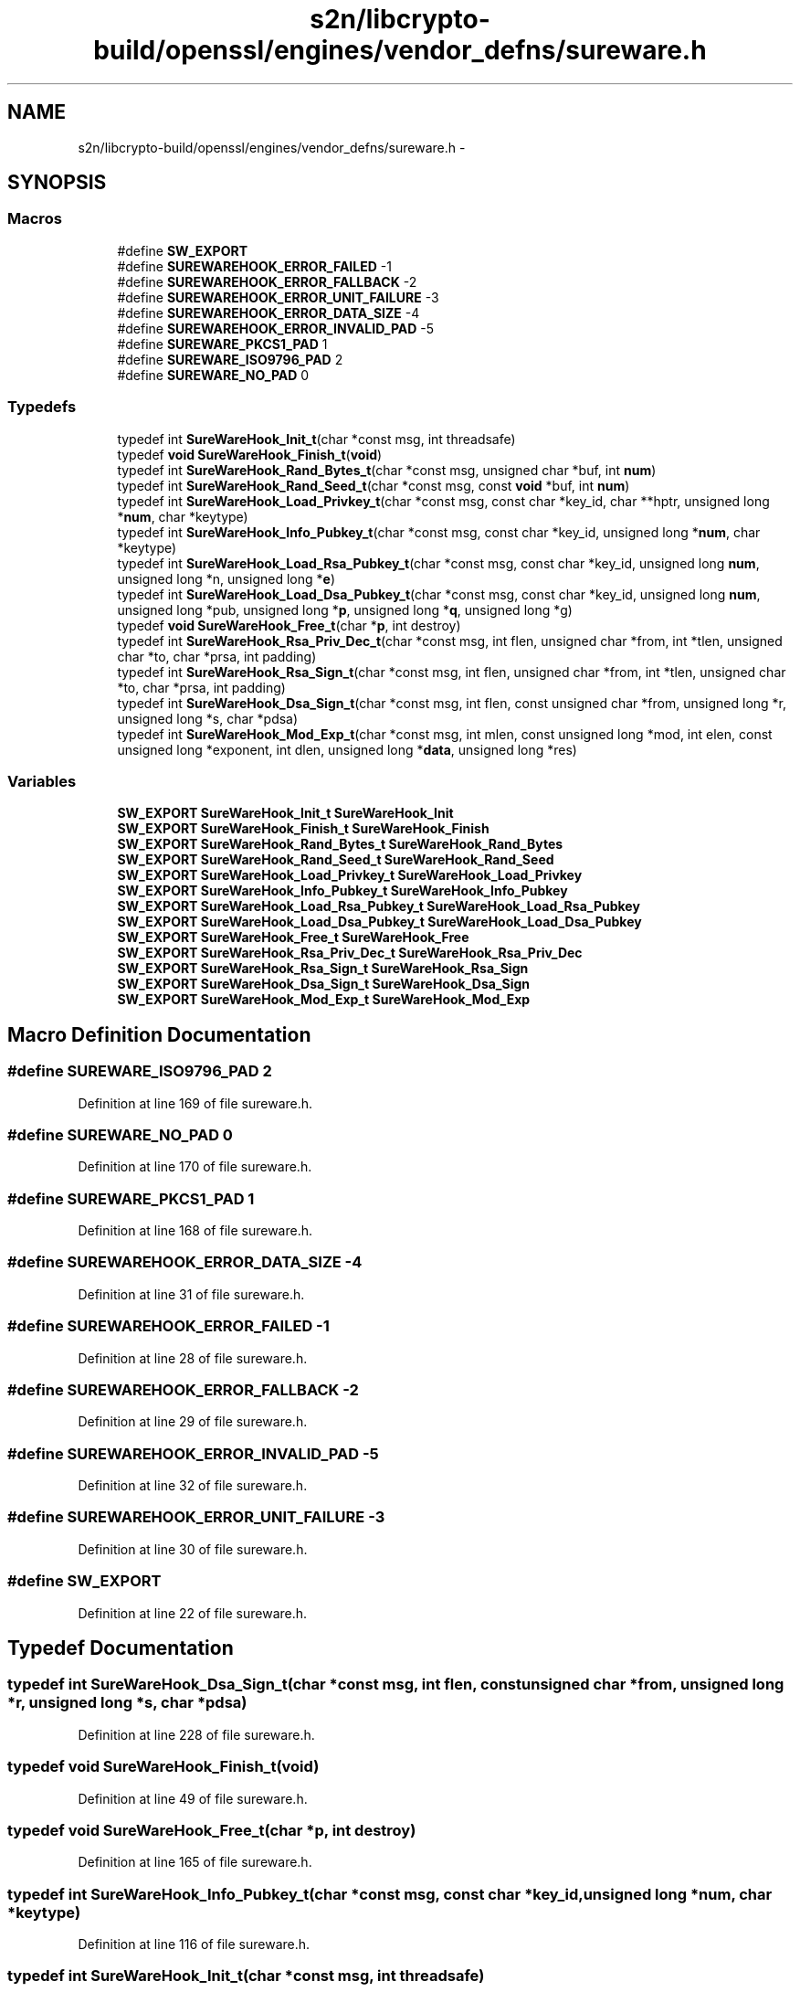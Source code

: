 .TH "s2n/libcrypto-build/openssl/engines/vendor_defns/sureware.h" 3 "Thu Jun 30 2016" "s2n-openssl-doxygen" \" -*- nroff -*-
.ad l
.nh
.SH NAME
s2n/libcrypto-build/openssl/engines/vendor_defns/sureware.h \- 
.SH SYNOPSIS
.br
.PP
.SS "Macros"

.in +1c
.ti -1c
.RI "#define \fBSW_EXPORT\fP"
.br
.ti -1c
.RI "#define \fBSUREWAREHOOK_ERROR_FAILED\fP   \-1"
.br
.ti -1c
.RI "#define \fBSUREWAREHOOK_ERROR_FALLBACK\fP   \-2"
.br
.ti -1c
.RI "#define \fBSUREWAREHOOK_ERROR_UNIT_FAILURE\fP   \-3"
.br
.ti -1c
.RI "#define \fBSUREWAREHOOK_ERROR_DATA_SIZE\fP   \-4"
.br
.ti -1c
.RI "#define \fBSUREWAREHOOK_ERROR_INVALID_PAD\fP   \-5"
.br
.ti -1c
.RI "#define \fBSUREWARE_PKCS1_PAD\fP   1"
.br
.ti -1c
.RI "#define \fBSUREWARE_ISO9796_PAD\fP   2"
.br
.ti -1c
.RI "#define \fBSUREWARE_NO_PAD\fP   0"
.br
.in -1c
.SS "Typedefs"

.in +1c
.ti -1c
.RI "typedef int \fBSureWareHook_Init_t\fP(char *const msg, int threadsafe)"
.br
.ti -1c
.RI "typedef \fBvoid\fP \fBSureWareHook_Finish_t\fP(\fBvoid\fP)"
.br
.ti -1c
.RI "typedef int \fBSureWareHook_Rand_Bytes_t\fP(char *const msg, unsigned char *buf, int \fBnum\fP)"
.br
.ti -1c
.RI "typedef int \fBSureWareHook_Rand_Seed_t\fP(char *const msg, const \fBvoid\fP *buf, int \fBnum\fP)"
.br
.ti -1c
.RI "typedef int \fBSureWareHook_Load_Privkey_t\fP(char *const msg, const char *key_id, char **hptr, unsigned long *\fBnum\fP, char *keytype)"
.br
.ti -1c
.RI "typedef int \fBSureWareHook_Info_Pubkey_t\fP(char *const msg, const char *key_id, unsigned long *\fBnum\fP, char *keytype)"
.br
.ti -1c
.RI "typedef int \fBSureWareHook_Load_Rsa_Pubkey_t\fP(char *const msg, const char *key_id, unsigned long \fBnum\fP, unsigned long *n, unsigned long *\fBe\fP)"
.br
.ti -1c
.RI "typedef int \fBSureWareHook_Load_Dsa_Pubkey_t\fP(char *const msg, const char *key_id, unsigned long \fBnum\fP, unsigned long *pub, unsigned long *\fBp\fP, unsigned long *\fBq\fP, unsigned long *g)"
.br
.ti -1c
.RI "typedef \fBvoid\fP \fBSureWareHook_Free_t\fP(char *\fBp\fP, int destroy)"
.br
.ti -1c
.RI "typedef int \fBSureWareHook_Rsa_Priv_Dec_t\fP(char *const msg, int flen, unsigned char *from, int *tlen, unsigned char *to, char *prsa, int padding)"
.br
.ti -1c
.RI "typedef int \fBSureWareHook_Rsa_Sign_t\fP(char *const msg, int flen, unsigned char *from, int *tlen, unsigned char *to, char *prsa, int padding)"
.br
.ti -1c
.RI "typedef int \fBSureWareHook_Dsa_Sign_t\fP(char *const msg, int flen, const unsigned char *from, unsigned long *r, unsigned long *s, char *pdsa)"
.br
.ti -1c
.RI "typedef int \fBSureWareHook_Mod_Exp_t\fP(char *const msg, int mlen, const unsigned long *mod, int elen, const unsigned long *exponent, int dlen, unsigned long *\fBdata\fP, unsigned long *res)"
.br
.in -1c
.SS "Variables"

.in +1c
.ti -1c
.RI "\fBSW_EXPORT\fP \fBSureWareHook_Init_t\fP \fBSureWareHook_Init\fP"
.br
.ti -1c
.RI "\fBSW_EXPORT\fP \fBSureWareHook_Finish_t\fP \fBSureWareHook_Finish\fP"
.br
.ti -1c
.RI "\fBSW_EXPORT\fP \fBSureWareHook_Rand_Bytes_t\fP \fBSureWareHook_Rand_Bytes\fP"
.br
.ti -1c
.RI "\fBSW_EXPORT\fP \fBSureWareHook_Rand_Seed_t\fP \fBSureWareHook_Rand_Seed\fP"
.br
.ti -1c
.RI "\fBSW_EXPORT\fP \fBSureWareHook_Load_Privkey_t\fP \fBSureWareHook_Load_Privkey\fP"
.br
.ti -1c
.RI "\fBSW_EXPORT\fP \fBSureWareHook_Info_Pubkey_t\fP \fBSureWareHook_Info_Pubkey\fP"
.br
.ti -1c
.RI "\fBSW_EXPORT\fP \fBSureWareHook_Load_Rsa_Pubkey_t\fP \fBSureWareHook_Load_Rsa_Pubkey\fP"
.br
.ti -1c
.RI "\fBSW_EXPORT\fP \fBSureWareHook_Load_Dsa_Pubkey_t\fP \fBSureWareHook_Load_Dsa_Pubkey\fP"
.br
.ti -1c
.RI "\fBSW_EXPORT\fP \fBSureWareHook_Free_t\fP \fBSureWareHook_Free\fP"
.br
.ti -1c
.RI "\fBSW_EXPORT\fP \fBSureWareHook_Rsa_Priv_Dec_t\fP \fBSureWareHook_Rsa_Priv_Dec\fP"
.br
.ti -1c
.RI "\fBSW_EXPORT\fP \fBSureWareHook_Rsa_Sign_t\fP \fBSureWareHook_Rsa_Sign\fP"
.br
.ti -1c
.RI "\fBSW_EXPORT\fP \fBSureWareHook_Dsa_Sign_t\fP \fBSureWareHook_Dsa_Sign\fP"
.br
.ti -1c
.RI "\fBSW_EXPORT\fP \fBSureWareHook_Mod_Exp_t\fP \fBSureWareHook_Mod_Exp\fP"
.br
.in -1c
.SH "Macro Definition Documentation"
.PP 
.SS "#define SUREWARE_ISO9796_PAD   2"

.PP
Definition at line 169 of file sureware\&.h\&.
.SS "#define SUREWARE_NO_PAD   0"

.PP
Definition at line 170 of file sureware\&.h\&.
.SS "#define SUREWARE_PKCS1_PAD   1"

.PP
Definition at line 168 of file sureware\&.h\&.
.SS "#define SUREWAREHOOK_ERROR_DATA_SIZE   \-4"

.PP
Definition at line 31 of file sureware\&.h\&.
.SS "#define SUREWAREHOOK_ERROR_FAILED   \-1"

.PP
Definition at line 28 of file sureware\&.h\&.
.SS "#define SUREWAREHOOK_ERROR_FALLBACK   \-2"

.PP
Definition at line 29 of file sureware\&.h\&.
.SS "#define SUREWAREHOOK_ERROR_INVALID_PAD   \-5"

.PP
Definition at line 32 of file sureware\&.h\&.
.SS "#define SUREWAREHOOK_ERROR_UNIT_FAILURE   \-3"

.PP
Definition at line 30 of file sureware\&.h\&.
.SS "#define SW_EXPORT"

.PP
Definition at line 22 of file sureware\&.h\&.
.SH "Typedef Documentation"
.PP 
.SS "typedef int SureWareHook_Dsa_Sign_t(char *const msg, int flen, const unsigned char *from, unsigned long *r, unsigned long *s, char *pdsa)"

.PP
Definition at line 228 of file sureware\&.h\&.
.SS "typedef \fBvoid\fP SureWareHook_Finish_t(\fBvoid\fP)"

.PP
Definition at line 49 of file sureware\&.h\&.
.SS "typedef \fBvoid\fP SureWareHook_Free_t(char *\fBp\fP, int destroy)"

.PP
Definition at line 165 of file sureware\&.h\&.
.SS "typedef int SureWareHook_Info_Pubkey_t(char *const msg, const char *key_id, unsigned long *\fBnum\fP, char *keytype)"

.PP
Definition at line 116 of file sureware\&.h\&.
.SS "typedef int SureWareHook_Init_t(char *const msg, int threadsafe)"

.PP
Definition at line 44 of file sureware\&.h\&.
.SS "typedef int SureWareHook_Load_Dsa_Pubkey_t(char *const msg, const char *key_id, unsigned long \fBnum\fP, unsigned long *pub, unsigned long *\fBp\fP, unsigned long *\fBq\fP, unsigned long *g)"

.PP
Definition at line 153 of file sureware\&.h\&.
.SS "typedef int SureWareHook_Load_Privkey_t(char *const msg, const char *key_id, char **hptr, unsigned long *\fBnum\fP, char *keytype)"

.PP
Definition at line 99 of file sureware\&.h\&.
.SS "typedef int SureWareHook_Load_Rsa_Pubkey_t(char *const msg, const char *key_id, unsigned long \fBnum\fP, unsigned long *n, unsigned long *\fBe\fP)"

.PP
Definition at line 132 of file sureware\&.h\&.
.SS "typedef int SureWareHook_Mod_Exp_t(char *const msg, int mlen, const unsigned long *mod, int elen, const unsigned long *exponent, int dlen, unsigned long *\fBdata\fP, unsigned long *res)"

.PP
Definition at line 246 of file sureware\&.h\&.
.SS "typedef int SureWareHook_Rand_Bytes_t(char *const msg, unsigned char *buf, int \fBnum\fP)"

.PP
Definition at line 67 of file sureware\&.h\&.
.SS "typedef int SureWareHook_Rand_Seed_t(char *const msg, const \fBvoid\fP *buf, int \fBnum\fP)"

.PP
Definition at line 83 of file sureware\&.h\&.
.SS "typedef int SureWareHook_Rsa_Priv_Dec_t(char *const msg, int flen, unsigned char *from, int *tlen, unsigned char *to, char *prsa, int padding)"

.PP
Definition at line 188 of file sureware\&.h\&.
.SS "typedef int SureWareHook_Rsa_Sign_t(char *const msg, int flen, unsigned char *from, int *tlen, unsigned char *to, char *prsa, int padding)"

.PP
Definition at line 210 of file sureware\&.h\&.
.SH "Variable Documentation"
.PP 
.SS "\fBSW_EXPORT\fP \fBSureWareHook_Dsa_Sign_t\fP SureWareHook_Dsa_Sign"

.SS "\fBSW_EXPORT\fP \fBSureWareHook_Finish_t\fP SureWareHook_Finish"

.SS "\fBSW_EXPORT\fP \fBSureWareHook_Free_t\fP SureWareHook_Free"

.SS "\fBSW_EXPORT\fP \fBSureWareHook_Info_Pubkey_t\fP SureWareHook_Info_Pubkey"

.SS "\fBSW_EXPORT\fP \fBSureWareHook_Init_t\fP SureWareHook_Init"

.SS "\fBSW_EXPORT\fP \fBSureWareHook_Load_Dsa_Pubkey_t\fP SureWareHook_Load_Dsa_Pubkey"

.SS "\fBSW_EXPORT\fP \fBSureWareHook_Load_Privkey_t\fP SureWareHook_Load_Privkey"

.SS "\fBSW_EXPORT\fP \fBSureWareHook_Load_Rsa_Pubkey_t\fP SureWareHook_Load_Rsa_Pubkey"

.SS "\fBSW_EXPORT\fP \fBSureWareHook_Mod_Exp_t\fP SureWareHook_Mod_Exp"

.SS "\fBSW_EXPORT\fP \fBSureWareHook_Rand_Bytes_t\fP SureWareHook_Rand_Bytes"

.SS "\fBSW_EXPORT\fP \fBSureWareHook_Rand_Seed_t\fP SureWareHook_Rand_Seed"

.SS "\fBSW_EXPORT\fP \fBSureWareHook_Rsa_Priv_Dec_t\fP SureWareHook_Rsa_Priv_Dec"

.SS "\fBSW_EXPORT\fP \fBSureWareHook_Rsa_Sign_t\fP SureWareHook_Rsa_Sign"

.SH "Author"
.PP 
Generated automatically by Doxygen for s2n-openssl-doxygen from the source code\&.
